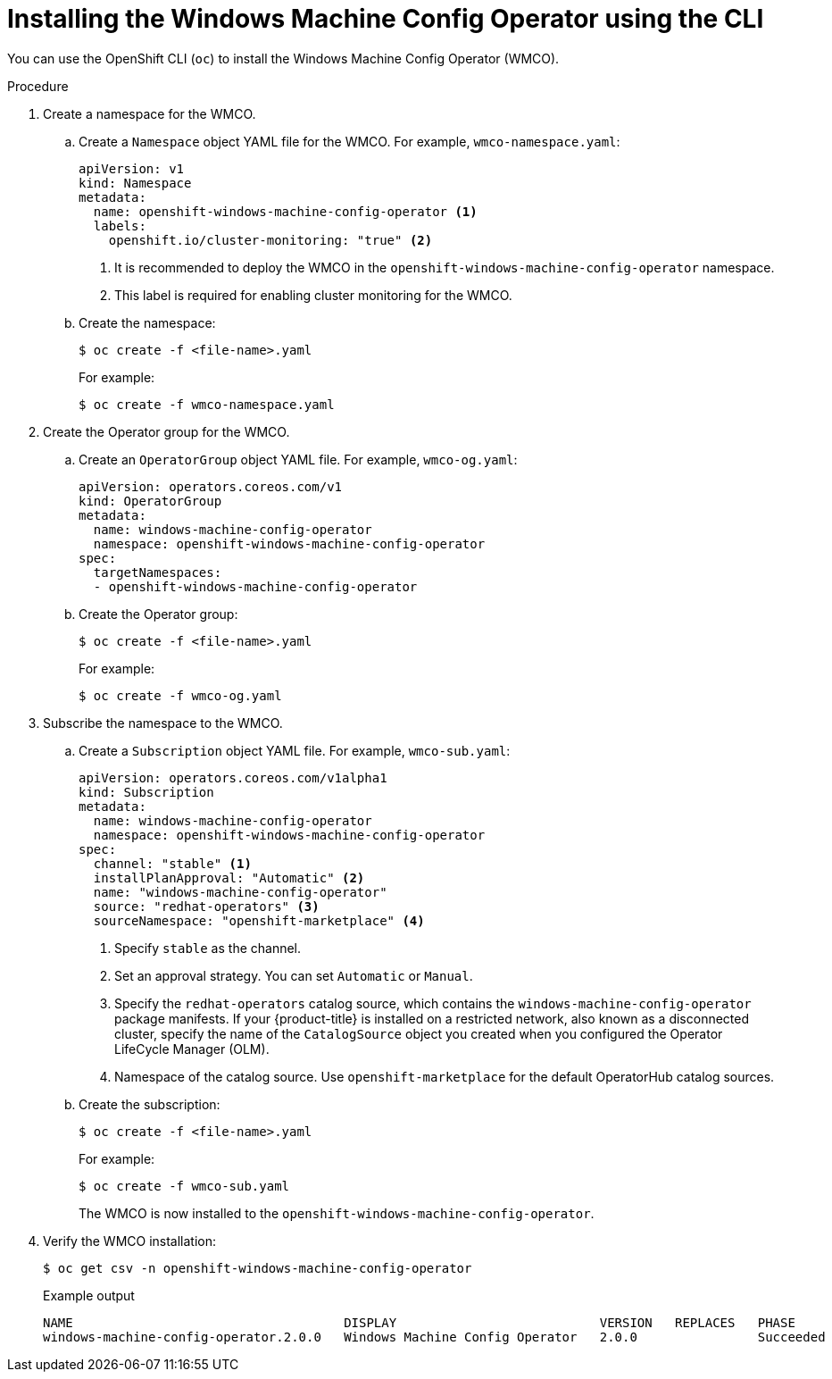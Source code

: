 // Module included in the following assemblies:
//
// * windows_containers/enabling-windows-container-workloads.adoc

[id="installing-wmco-using-cli_{context}"]
= Installing the Windows Machine Config Operator using the CLI

You can use the OpenShift CLI (`oc`) to install the Windows Machine Config Operator (WMCO).

.Procedure

. Create a namespace for the WMCO.

.. Create a `Namespace` object YAML file for the WMCO. For example, `wmco-namespace.yaml`:
+
[source,yaml]
----
apiVersion: v1
kind: Namespace
metadata:
  name: openshift-windows-machine-config-operator <1>
  labels:
    openshift.io/cluster-monitoring: "true" <2>
----
<1> It is recommended to deploy the WMCO in the `openshift-windows-machine-config-operator` namespace.
<2> This label is required for enabling cluster monitoring for the WMCO.

.. Create the namespace:
+
[source,terminal]
----
$ oc create -f <file-name>.yaml
----
+
For example:
+
[source,terminal]
----
$ oc create -f wmco-namespace.yaml
----

. Create the Operator group for the WMCO.

.. Create an `OperatorGroup` object YAML file. For example, `wmco-og.yaml`:
+
[source,yaml]
----
apiVersion: operators.coreos.com/v1
kind: OperatorGroup
metadata:
  name: windows-machine-config-operator
  namespace: openshift-windows-machine-config-operator
spec:
  targetNamespaces:
  - openshift-windows-machine-config-operator
----

.. Create the Operator group:
+
[source,terminal]
----
$ oc create -f <file-name>.yaml
----
+
For example:
+
[source,terminal]
----
$ oc create -f wmco-og.yaml
----

. Subscribe the namespace to the WMCO.

.. Create a `Subscription` object YAML file. For example, `wmco-sub.yaml`:
+
[source,yaml, subs="attributes+"]
----
apiVersion: operators.coreos.com/v1alpha1
kind: Subscription
metadata:
  name: windows-machine-config-operator
  namespace: openshift-windows-machine-config-operator
spec:
  channel: "stable" <1>
  installPlanApproval: "Automatic" <2>
  name: "windows-machine-config-operator"
  source: "redhat-operators" <3>
  sourceNamespace: "openshift-marketplace" <4>
----
<1> Specify `stable` as the channel.
<2> Set an approval strategy. You can set `Automatic` or `Manual`.
<3> Specify the `redhat-operators` catalog source, which contains the `windows-machine-config-operator` package manifests. If your {product-title} is installed on a restricted network, also known as a disconnected cluster, specify the name of the `CatalogSource` object you created when you configured the Operator LifeCycle Manager (OLM).
<4> Namespace of the catalog source. Use `openshift-marketplace` for the default OperatorHub catalog sources.

.. Create the subscription:
+ 
[source,terminal]
----
$ oc create -f <file-name>.yaml
----
+
For example:
+
[source,terminal]
----
$ oc create -f wmco-sub.yaml
----
+
The WMCO is now installed to the `openshift-windows-machine-config-operator`.

. Verify the WMCO installation:
+
[source,terminal]
----
$ oc get csv -n openshift-windows-machine-config-operator
----
+
.Example output
[source,terminal]
----
NAME                                    DISPLAY                           VERSION   REPLACES   PHASE
windows-machine-config-operator.2.0.0   Windows Machine Config Operator   2.0.0                Succeeded
----
